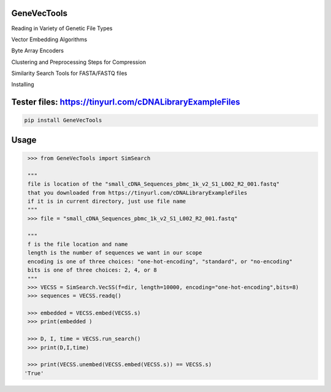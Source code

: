

GeneVecTools
===============
Reading in Variety of Genetic File Types

Vector Embedding Algorithms

Byte Array Encoders

Clustering and Preprocessing Steps for Compression

Similarity Search Tools for FASTA/FASTQ files

Installing

Tester files: https://tinyurl.com/cDNALibraryExampleFiles
============

.. code-block:: bash

    pip install GeneVecTools

Usage
=====

.. code-block:: bash

    >>> from GeneVecTools import SimSearch

    """
    file is location of the "small_cDNA_Sequences_pbmc_1k_v2_S1_L002_R2_001.fastq" 
    that you downloaded from https://tinyurl.com/cDNALibraryExampleFiles
    if it is in current directory, just use file name
    """
    >>> file = "small_cDNA_Sequences_pbmc_1k_v2_S1_L002_R2_001.fastq"

    """
    f is the file location and name
    length is the number of sequences we want in our scope
    encoding is one of three choices: "one-hot-encoding", "standard", or "no-encoding"
    bits is one of three choices: 2, 4, or 8
    """
    >>> VECSS = SimSearch.VecSS(f=dir, length=10000, encoding="one-hot-encoding",bits=8)
    >>> sequences = VECSS.readq()

    >>> embedded = VECSS.embed(VECSS.s)
    >>> print(embedded )

    >>> D, I, time = VECSS.run_search()
    >>> print(D,I,time)

    >>> print(VECSS.unembed(VECSS.embed(VECSS.s)) == VECSS.s)
   'True'
